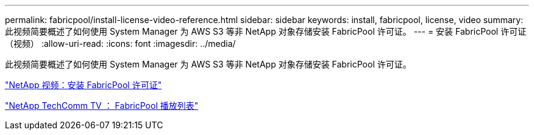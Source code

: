 ---
permalink: fabricpool/install-license-video-reference.html 
sidebar: sidebar 
keywords: install, fabricpool, license, video 
summary: 此视频简要概述了如何使用 System Manager 为 AWS S3 等非 NetApp 对象存储安装 FabricPool 许可证。 
---
= 安装 FabricPool 许可证（视频）
:allow-uri-read: 
:icons: font
:imagesdir: ../media/


[role="lead"]
此视频简要概述了如何使用 System Manager 为 AWS S3 等非 NetApp 对象存储安装 FabricPool 许可证。

https://www.youtube.com/embed/c2mSl1-K648?rel=0["NetApp 视频：安装 FabricPool 许可证"]

https://www.youtube.com/playlist?list=PLdXI3bZJEw7mcD3RnEcdqZckqKkttoUpS["NetApp TechComm TV ： FabricPool 播放列表"]
